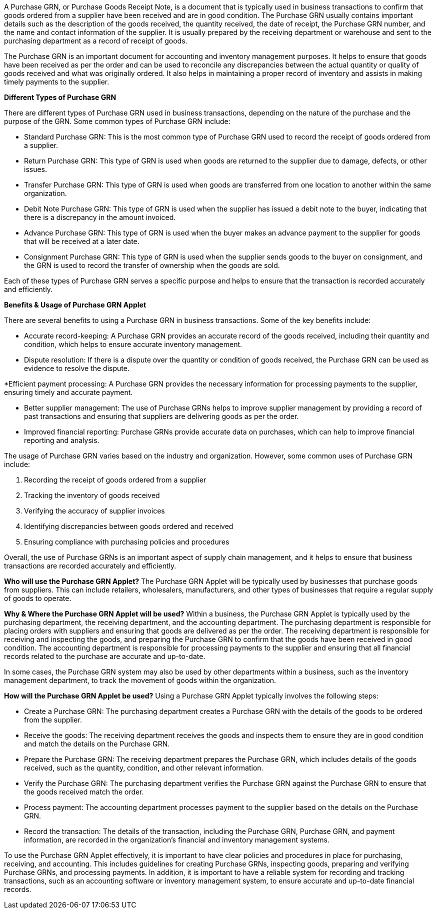 A Purchase GRN, or Purchase Goods Receipt Note, is a document that is typically used in business transactions to confirm that goods ordered from a supplier have been received and are in good condition. The Purchase GRN usually contains important details such as the description of the goods received, the quantity received, the date of receipt, the Purchase GRN number, and the name and contact information of the supplier. It is usually prepared by the receiving department or warehouse and sent to the purchasing department as a record of receipt of goods.

The Purchase GRN is an important document for accounting and inventory management purposes. It helps to ensure that goods have been received as per the order and can be used to reconcile any discrepancies between the actual quantity or quality of goods received and what was originally ordered. It also helps in maintaining a proper record of inventory and assists in making timely payments to the supplier.



**Different Types of Purchase GRN**

There are different types of Purchase GRN used in business transactions, depending on the nature of the purchase and the purpose of the GRN. Some common types of Purchase GRN include:

* Standard Purchase GRN: This is the most common type of Purchase GRN used to record the receipt of goods ordered from a supplier.

* Return Purchase GRN: This type of GRN is used when goods are returned to the supplier due to damage, defects, or other issues.

* Transfer Purchase GRN: This type of GRN is used when goods are transferred from one location to another within the same organization.

* Debit Note Purchase GRN: This type of GRN is used when the supplier has issued a debit note to the buyer, indicating that there is a discrepancy in the amount invoiced.

* Advance Purchase GRN: This type of GRN is used when the buyer makes an advance payment to the supplier for goods that will be received at a later date.

* Consignment Purchase GRN: This type of GRN is used when the supplier sends goods to the buyer on consignment, and the GRN is used to record the transfer of ownership when the goods are sold.

Each of these types of Purchase GRN serves a specific purpose and helps to ensure that the transaction is recorded accurately and efficiently.



**Benefits & Usage of Purchase GRN Applet**

There are several benefits to using a Purchase GRN in business transactions. Some of the key benefits include:

* Accurate record-keeping: A Purchase GRN provides an accurate record of the goods received, including their quantity and condition, which helps to ensure accurate inventory management.

* Dispute resolution: If there is a dispute over the quantity or condition of goods received, the Purchase GRN can be used as evidence to resolve the dispute.

*Efficient payment processing: A Purchase GRN provides the necessary information for processing payments to the supplier, ensuring timely and accurate payment.

* Better supplier management: The use of Purchase GRNs helps to improve supplier management by providing a record of past transactions and ensuring that suppliers are delivering goods as per the order.

* Improved financial reporting: Purchase GRNs provide accurate data on purchases, which can help to improve financial reporting and analysis.


The usage of Purchase GRN varies based on the industry and organization. However, some common uses of Purchase GRN include:

. Recording the receipt of goods ordered from a supplier
. Tracking the inventory of goods received
. Verifying the accuracy of supplier invoices
. Identifying discrepancies between goods ordered and received
. Ensuring compliance with purchasing policies and procedures

Overall, the use of Purchase GRNs is an important aspect of supply chain management, and it helps to ensure that business transactions are recorded accurately and efficiently.


**Who will use the Purchase GRN Applet?**
The Purchase GRN Applet will be typically used by businesses that purchase goods from suppliers. This can include retailers, wholesalers, manufacturers, and other types of businesses that require a regular supply of goods to operate.


**Why & Where the Purchase GRN Applet will be used?**
Within a business, the Purchase GRN Applet is typically used by the purchasing department, the receiving department, and the accounting department. The purchasing department is responsible for placing orders with suppliers and ensuring that goods are delivered as per the order. The receiving department is responsible for receiving and inspecting the goods, and preparing the Purchase GRN to confirm that the goods have been received in good condition. The accounting department is responsible for processing payments to the supplier and ensuring that all financial records related to the purchase are accurate and up-to-date.

In some cases, the Purchase GRN system may also be used by other departments within a business, such as the inventory management department, to track the movement of goods within the organization.


**How will the Purchase GRN Applet be used?**
Using a Purchase GRN Applet typically involves the following steps:

* Create a Purchase GRN: The purchasing department creates a Purchase GRN with the details of the goods to be ordered from the supplier.

* Receive the goods: The receiving department receives the goods and inspects them to ensure they are in good condition and match the details on the Purchase GRN.

* Prepare the Purchase GRN: The receiving department prepares the Purchase GRN, which includes details of the goods received, such as the quantity, condition, and other relevant information.

* Verify the Purchase GRN: The purchasing department verifies the Purchase GRN against the Purchase GRN to ensure that the goods received match the order.

* Process payment: The accounting department processes payment to the supplier based on the details on the Purchase GRN.

* Record the transaction: The details of the transaction, including the Purchase GRN, Purchase GRN, and payment information, are recorded in the organization's financial and inventory management systems.

To use the Purchase GRN Applet effectively, it is important to have clear policies and procedures in place for purchasing, receiving, and accounting. This includes guidelines for creating Purchase GRNs, inspecting goods, preparing and verifying Purchase GRNs, and processing payments. In addition, it is important to have a reliable system for recording and tracking transactions, such as an accounting software or inventory management system, to ensure accurate and up-to-date financial records.
